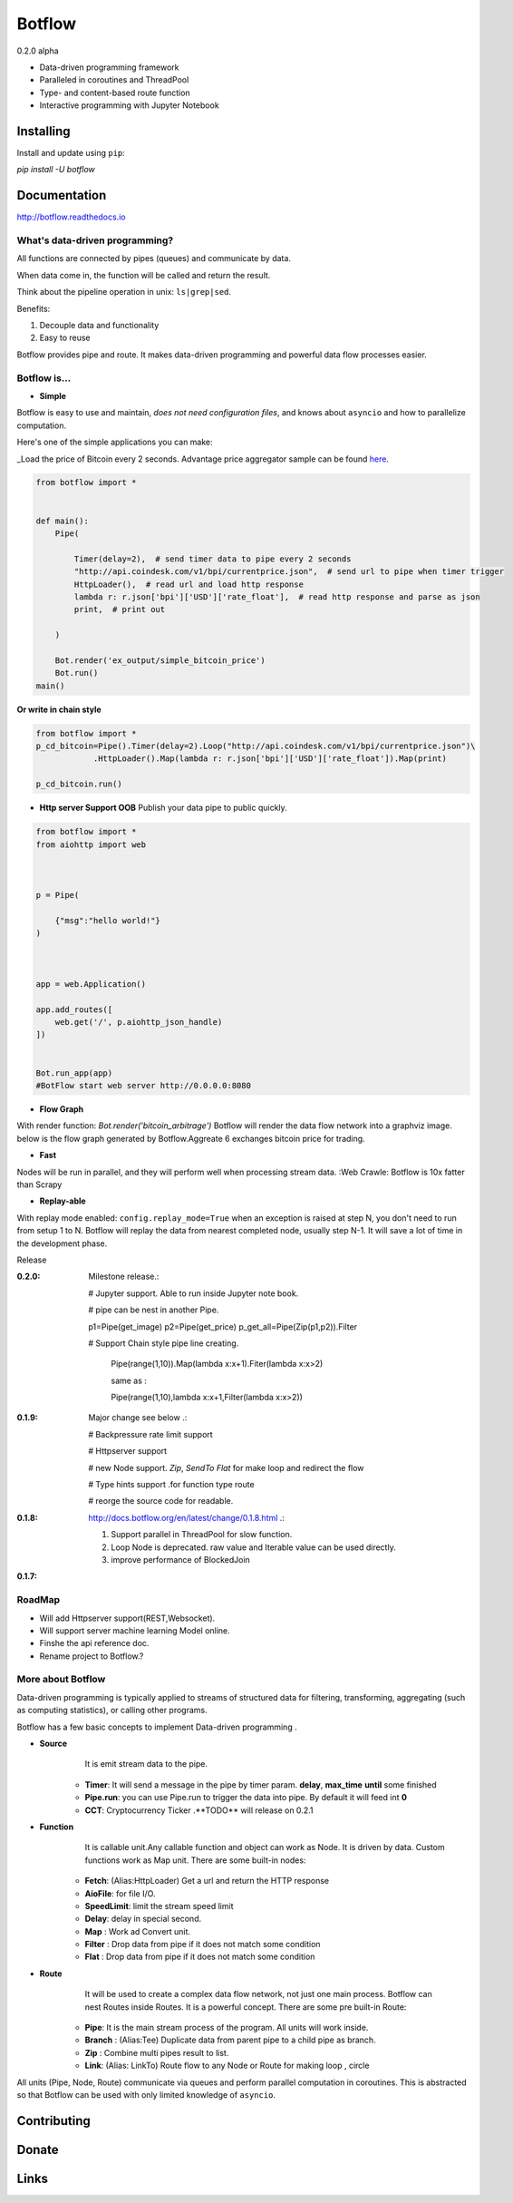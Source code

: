 =======
Botflow
=======
0.2.0 alpha


* Data-driven programming framework
* Paralleled in coroutines and ThreadPool
* Type- and content-based route function
* Interactive programming with Jupyter Notebook


Installing
----------

Install and update using ``pip``:

`pip install -U botflow`

Documentation
------------

http://botflow.readthedocs.io




What's data-driven programming?
===============================

All functions are connected by pipes (queues) and communicate by data.  

When data come in, the function will be called and return the result.

Think about the pipeline operation in unix: ``ls|grep|sed``.

Benefits:

#. Decouple data and functionality
#. Easy to reuse 

Botflow provides pipe and route. It makes data-driven programming and powerful data flow processes easier.


Botflow is...
=============

- **Simple**

Botflow is easy to use and maintain, *does not need configuration files*, and knows about ``asyncio`` and how to parallelize computation.

Here's one of the simple applications you can make:

_Load the price of Bitcoin every 2 seconds. Advantage price aggregator sample can be found `here <https://github.com/kkyon/Botflow/tree/master/examples>`_.


.. code-block:: python

    from botflow import *


    def main():
        Pipe(

            Timer(delay=2),  # send timer data to pipe every 2 seconds
            "http://api.coindesk.com/v1/bpi/currentprice.json",  # send url to pipe when timer trigger
            HttpLoader(),  # read url and load http response
            lambda r: r.json['bpi']['USD']['rate_float'],  # read http response and parse as json
            print,  # print out

        )

        Bot.render('ex_output/simple_bitcoin_price')
        Bot.run()
    main()

**Or write in chain style**


.. code-block:: python



    from botflow import *
    p_cd_bitcoin=Pipe().Timer(delay=2).Loop("http://api.coindesk.com/v1/bpi/currentprice.json")\
                .HttpLoader().Map(lambda r: r.json['bpi']['USD']['rate_float']).Map(print)

    p_cd_bitcoin.run()



- **Http server Support OOB**  Publish your data pipe to public quickly.

.. code-block:: python

    from botflow import *
    from aiohttp import web



    p = Pipe(

        {"msg":"hello world!"}
    )



    app = web.Application()

    app.add_routes([
        web.get('/', p.aiohttp_json_handle)
    ])


    Bot.run_app(app)
    #BotFlow start web server http://0.0.0.0:8080

- **Flow Graph**
With render function:
`Bot.render('bitcoin_arbitrage')`
Botflow will render the data flow network into a graphviz image.
below is the flow graph generated by Botflow.Aggreate 6 exchanges bitcoin price for trading.


.. image:: docs/bitcoin_arbitrage.png
    :width: 400  


 

- **Fast**
Nodes will be run in parallel, and they will perform well when processing stream data.
:Web Crawle: Botflow is 10x fatter than Scrapy


 

- **Replay-able**

With replay mode enabled:
``config.replay_mode=True``
when an exception is raised at step N, you don't need to run from setup 1 to N.
Botflow will replay the data from nearest completed node, usually step N-1.
It will save a lot of time in the development phase.

Release

:**0.2.0**: Milestone release.:

            # Jupyter support. Able to run inside Jupyter note book.

            # pipe can be nest in another Pipe.


            p1=Pipe(get_image)
            p2=Pipe(get_price)
            p_get_all=Pipe(Zip(p1,p2)).Filter

            # Support Chain style pipe line creating.

                Pipe(range(1,10)).Map(lambda x:x+1).Fiter(lambda x:x>2)

                same as :

                Pipe(range(1,10),lambda x:x+1,Filter(lambda x:x>2))



:**0.1.9**: Major change see below .:

            # Backpressure rate limit support

            # Httpserver support

            # new Node support. *Zip*, *SendTo* *Flat* for make loop and redirect the flow

            # Type hints support .for function type route

            # reorge the source code for readable.


:**0.1.8**: http://docs.botflow.org/en/latest/change/0.1.8.html .:
            
            #. Support parallel in ThreadPool for slow function.
            
            #. Loop Node  is  deprecated. raw value and Iterable value can be used directly.
            
            #. improve performance of BlockedJoin
            
:**0.1.7**: 


RoadMap
=======
- Will add Httpserver support(REST,Websocket).  
- Will support server machine learning Model online.
- Finshe the api reference doc.
- Rename project to Botflow.?

More about Botflow
===============

Data-driven programming is typically applied to streams of structured data for filtering, transforming, aggregating (such as computing statistics), or calling other programs.

Botflow has a few basic concepts to implement Data-driven programming .

- **Source**
        It is emit stream data to the pipe.

    * **Timer**: It will send a message in the pipe by timer param. **delay**, **max_time** **until** some finished
    * **Pipe.run**: you can use Pipe.run to trigger the data into pipe. By default it will feed int **0**
    * **CCT**:  Cryptocurrency Ticker .**TODO** will release on 0.2.1


- **Function**
        It is callable unit.Any callable function and object can work as Node. It is driven by data. Custom functions work as Map unit.
        There are some built-in nodes:

   

   * **Fetch**: (Alias:HttpLoader)  Get a url and return the HTTP response
   * **AioFile**: for file I/O.
   * **SpeedLimit**: limit the stream speed limit
   * **Delay**: delay in special second.
   * **Map**  : Work ad Convert unit.
   * **Filter** : Drop data from pipe if it does not match some condition
   * **Flat** : Drop data from pipe if it does not match some condition


- **Route**
        It will be used to create a complex data flow network, not just one main process. Botflow can nest Routes inside Routes.
        It is a powerful concept.
        There are some pre built-in Route:
    * **Pipe**: It is the main stream process of the program. All units will work inside.
    * **Branch** : (Alias:Tee) Duplicate data from parent pipe to a child pipe as branch.
    * **Zip** :   Combine multi pipes result to list.
    * **Link**: (Alias: LinkTo)  Route flow to any Node or Route for making loop , circle


All units (Pipe, Node, Route) communicate via queues and perform parallel computation in coroutines.
This is abstracted so that Botflow can be used with only limited knowledge of ``asyncio``.


      

Contributing
------------


Donate
------


Links
-----
